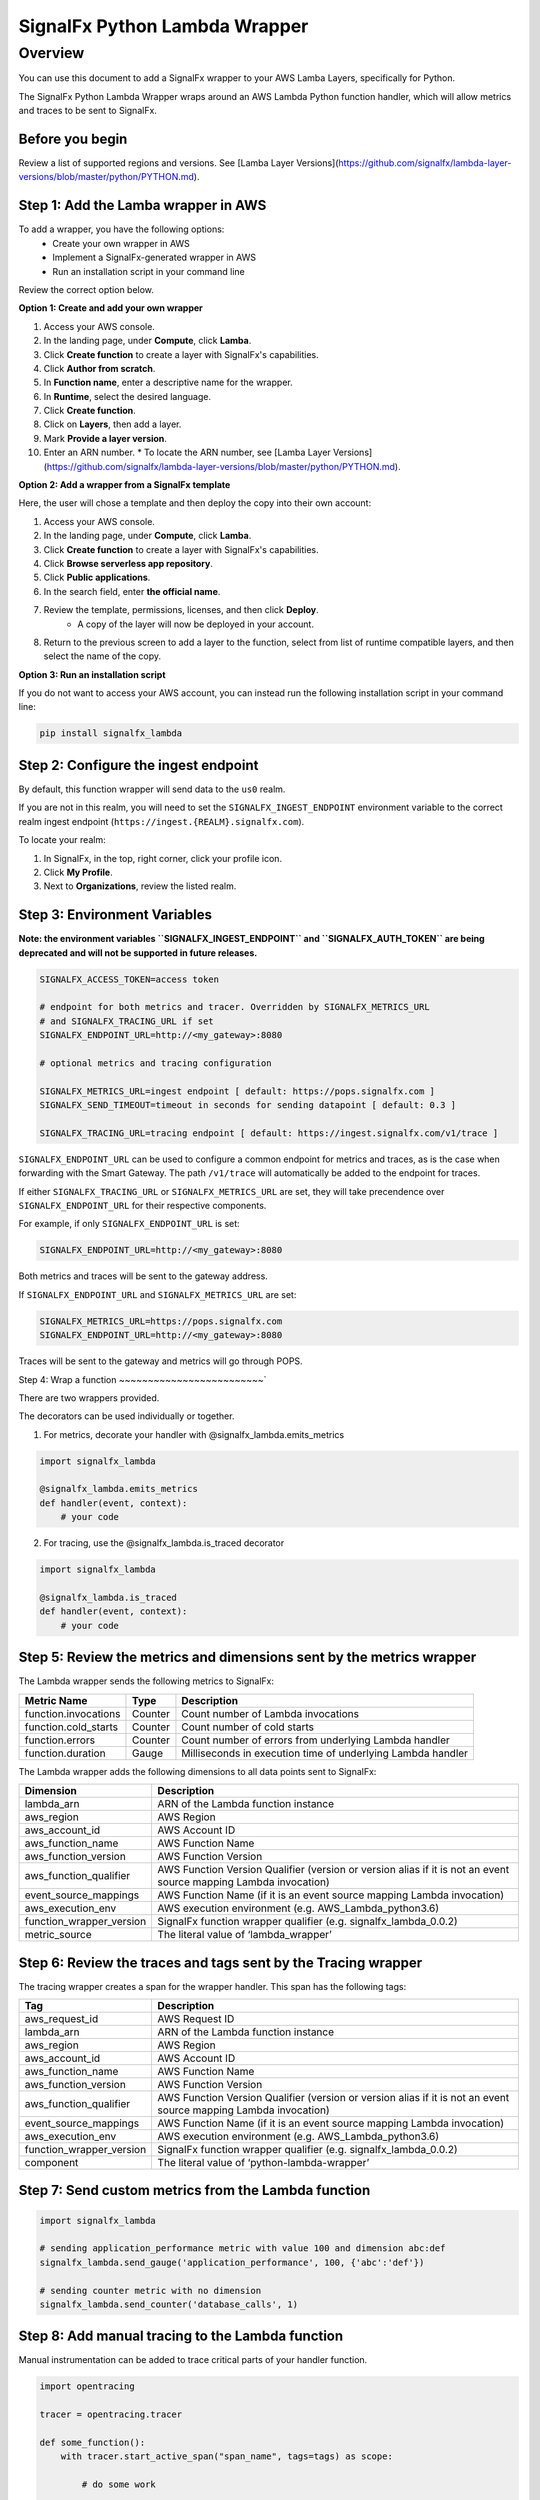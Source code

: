 SignalFx Python Lambda Wrapper
==============================

Overview
---------

You can use this document to add a SignalFx wrapper to your AWS Lamba Layers, specifically for Python. 

The SignalFx Python Lambda Wrapper wraps around an AWS Lambda Python function handler, which will allow metrics and traces to be sent to SignalFx.


Before you begin
~~~~~~~~~~~~~~~~~

Review a list of supported regions and versions. See [Lamba Layer Versions](https://github.com/signalfx/lambda-layer-versions/blob/master/python/PYTHON.md).


Step 1: Add the Lamba wrapper in AWS
~~~~~~~~~~~~~~~~~~~~~~~~~~~~~~~~~~~~~

To add a wrapper, you have the following options: 
   * Create your own wrapper in AWS
   * Implement a SignalFx-generated wrapper in AWS
   * Run an installation script in your command line
   
Review the correct option below. 


**Option 1: Create and add your own wrapper** 

1. Access your AWS console. 
2. In the landing page, under **Compute**, click **Lamba**.
3. Click **Create function** to create a layer with SignalFx's capabilities.
4. Click **Author from scratch**.
5. In **Function name**, enter a descriptive name for the wrapper. 
6. In **Runtime**, select the desired language.
7. Click **Create function**. 
8. Click on **Layers**, then add a layer.
9. Mark **Provide a layer version**.
10. Enter an ARN number. 
    * To locate the ARN number, see [Lamba Layer Versions](https://github.com/signalfx/lambda-layer-versions/blob/master/python/PYTHON.md).


**Option 2: Add a wrapper from a SignalFx template** 

Here, the user will chose a template and then deploy the copy into their own account:

1. Access your AWS console. 
2. In the landing page, under **Compute**, click **Lamba**.
3. Click **Create function** to create a layer with SignalFx's capabilities.
4. Click **Browse serverless app repository**.
5. Click **Public applications**.
6. In the search field, enter **the official name**. 
7. Review the template, permissions, licenses, and then click **Deploy**. 
    * A copy of the layer will now be deployed in your account.
8. Return to the previous screen to add a layer to the function, select from list of runtime compatible layers, and then select the name of the copy.  

**Option 3: Run an installation script**

If you do not want to access your AWS account, you can instead run the following installation script in your command line: 

.. code::

    pip install signalfx_lambda


Step 2: Configure the ingest endpoint
~~~~~~~~~~~~~~~~~~~~~~~~~~~~~~~~~~~~~

By default, this function wrapper will send data to the ``us0`` realm. 

If you are not in this realm, you will need to set the ``SIGNALFX_INGEST_ENDPOINT`` environment variable to the correct realm ingest endpoint (``https://ingest.{REALM}.signalfx.com``).

To locate your realm:

1. In SignalFx, in the top, right corner, click your profile icon.
2. Click **My Profile**.
3. Next to **Organizations**, review the listed realm.


Step 3: Environment Variables
~~~~~~~~~~~~~~~~~~~~~~~~~~~~~~~~

**Note: the environment variables ``SIGNALFX_INGEST_ENDPOINT`` and ``SIGNALFX_AUTH_TOKEN`` are being deprecated and will not be supported in future releases.**

.. code:: bash

    SIGNALFX_ACCESS_TOKEN=access token

    # endpoint for both metrics and tracer. Overridden by SIGNALFX_METRICS_URL
    # and SIGNALFX_TRACING_URL if set
    SIGNALFX_ENDPOINT_URL=http://<my_gateway>:8080

    # optional metrics and tracing configuration

    SIGNALFX_METRICS_URL=ingest endpoint [ default: https://pops.signalfx.com ]
    SIGNALFX_SEND_TIMEOUT=timeout in seconds for sending datapoint [ default: 0.3 ]

    SIGNALFX_TRACING_URL=tracing endpoint [ default: https://ingest.signalfx.com/v1/trace ]

``SIGNALFX_ENDPOINT_URL`` can be used to configure a common endpoint for metrics and
traces, as is the case when forwarding with the Smart Gateway. The path ``/v1/trace``
will automatically be added to the endpoint for traces.

If either ``SIGNALFX_TRACING_URL`` or ``SIGNALFX_METRICS_URL`` are set, they will take
precendence over ``SIGNALFX_ENDPOINT_URL`` for their respective components.

For example, if only ``SIGNALFX_ENDPOINT_URL`` is set:

.. code:: bash

    SIGNALFX_ENDPOINT_URL=http://<my_gateway>:8080

Both metrics and traces will be sent to the gateway address.

If ``SIGNALFX_ENDPOINT_URL`` and ``SIGNALFX_METRICS_URL`` are set:

.. code:: bash

    SIGNALFX_METRICS_URL=https://pops.signalfx.com
    SIGNALFX_ENDPOINT_URL=http://<my_gateway>:8080

Traces will be sent to the gateway and metrics will go through POPS.

Step 4: Wrap a function
~~~~~~~~~~~~~~~~~~~~~~~~~`

There are two wrappers provided.

The decorators can be used individually or together.

1. For metrics, decorate your handler with @signalfx_lambda.emits_metrics

.. code:: python

    import signalfx_lambda

    @signalfx_lambda.emits_metrics
    def handler(event, context):
        # your code

2. For tracing, use the @signalfx_lambda.is_traced decorator

.. code:: python

    import signalfx_lambda

    @signalfx_lambda.is_traced
    def handler(event, context):
        # your code


Step 5: Review the metrics and dimensions sent by the metrics wrapper
~~~~~~~~~~~~~~~~~~~~~~~~~~~~~~~~~~~~~~~~~~~~~~~~~~~~~~~~~~~~~~~~~~~~~~~

The Lambda wrapper sends the following metrics to SignalFx:

+-----------------------+-----------------------+-----------------------+
| Metric Name           | Type                  | Description           |
+=======================+=======================+=======================+
| function.invocations  | Counter               | Count number of       |
|                       |                       | Lambda invocations    |
+-----------------------+-----------------------+-----------------------+
| function.cold_starts  | Counter               | Count number of cold  |
|                       |                       | starts                |
+-----------------------+-----------------------+-----------------------+
| function.errors       | Counter               | Count number of       |
|                       |                       | errors from           |
|                       |                       | underlying Lambda     |
|                       |                       | handler               |
+-----------------------+-----------------------+-----------------------+
| function.duration     | Gauge                 | Milliseconds in       |
|                       |                       | execution time of     |
|                       |                       | underlying Lambda     |
|                       |                       | handler               |
+-----------------------+-----------------------+-----------------------+

The Lambda wrapper adds the following dimensions to all data points sent
to SignalFx:

+----------------------------------+----------------------------------+
| Dimension                        | Description                      |
+==================================+==================================+
| lambda_arn                       | ARN of the Lambda function       |
|                                  | instance                         |
+----------------------------------+----------------------------------+
| aws_region                       | AWS Region                       |
+----------------------------------+----------------------------------+
| aws_account_id                   | AWS Account ID                   |
+----------------------------------+----------------------------------+
| aws_function_name                | AWS Function Name                |
+----------------------------------+----------------------------------+
| aws_function_version             | AWS Function Version             |
+----------------------------------+----------------------------------+
| aws_function_qualifier           | AWS Function Version Qualifier   |
|                                  | (version or version alias if it  |
|                                  | is not an event source mapping   |
|                                  | Lambda invocation)               |
+----------------------------------+----------------------------------+
| event_source_mappings            | AWS Function Name (if it is an   |
|                                  | event source mapping Lambda      |
|                                  | invocation)                      |
+----------------------------------+----------------------------------+
| aws_execution_env                | AWS execution environment        |
|                                  | (e.g. AWS_Lambda_python3.6)      |
+----------------------------------+----------------------------------+
| function_wrapper_version         | SignalFx function wrapper        |
|                                  | qualifier                        |
|                                  | (e.g. signalfx_lambda_0.0.2)     |
+----------------------------------+----------------------------------+
| metric_source                    | The literal value of             |
|                                  | ‘lambda_wrapper’                 |
+----------------------------------+----------------------------------+

Step 6: Review the traces and tags sent by the Tracing wrapper
~~~~~~~~~~~~~~~~~~~~~~~~~~~~~~~~~~~~~~~~~~~~~~~~~~~~~~~~~~~~~~~~~

The tracing wrapper creates a span for the wrapper handler. This span has the following tags:

+----------------------------------+----------------------------------+
| Tag                              | Description                      |
+==================================+==================================+
| aws_request_id                   | AWS Request ID                   |
+----------------------------------+----------------------------------+
| lambda_arn                       | ARN of the Lambda function       |
|                                  | instance                         |
+----------------------------------+----------------------------------+
| aws_region                       | AWS Region                       |
+----------------------------------+----------------------------------+
| aws_account_id                   | AWS Account ID                   |
+----------------------------------+----------------------------------+
| aws_function_name                | AWS Function Name                |
+----------------------------------+----------------------------------+
| aws_function_version             | AWS Function Version             |
+----------------------------------+----------------------------------+
| aws_function_qualifier           | AWS Function Version Qualifier   |
|                                  | (version or version alias if it  |
|                                  | is not an event source mapping   |
|                                  | Lambda invocation)               |
+----------------------------------+----------------------------------+
| event_source_mappings            | AWS Function Name (if it is an   |
|                                  | event source mapping Lambda      |
|                                  | invocation)                      |
+----------------------------------+----------------------------------+
| aws_execution_env                | AWS execution environment        |
|                                  | (e.g. AWS_Lambda_python3.6)      |
+----------------------------------+----------------------------------+
| function_wrapper_version         | SignalFx function wrapper        |
|                                  | qualifier                        |
|                                  | (e.g. signalfx_lambda_0.0.2)     |
+----------------------------------+----------------------------------+
| component                        | The literal value of             |
|                                  | ‘python-lambda-wrapper’          |
+----------------------------------+----------------------------------+

Step 7: Send custom metrics from the Lambda function
~~~~~~~~~~~~~~~~~~~~~~~~~~~~~~~~~~~~~~~~~~~~~~~~~~~~~~

.. code:: python

    import signalfx_lambda

    # sending application_performance metric with value 100 and dimension abc:def
    signalfx_lambda.send_gauge('application_performance', 100, {'abc':'def'})

    # sending counter metric with no dimension
    signalfx_lambda.send_counter('database_calls', 1)

Step 8: Add manual tracing to the Lambda function
~~~~~~~~~~~~~~~~~~~~~~~~~~~~~~~~~~~~~~~~~~~~~~~~~~~

Manual instrumentation can be added to trace critical parts of your handler
function.

.. code:: python

    import opentracing

    tracer = opentracing.tracer

    def some_function():
        with tracer.start_active_span("span_name", tags=tags) as scope:

            # do some work

            span = scope.span
            span.set_tag("example_tag", "example_value")

More examples and usage information can be found in the Jaeger Python Tracer
`documentation <https://github.com/signalfx/jaeger-client-python>`_.

Step 9: Test configurations locally 
~~~~~~~~~~~~~~~~~~~~~~~~~~~~~~~~~~~~~~

Use python-lambda-local

.. code::

    pip install python-lambda-local

.. code::

    python-lambda-local tests/test.py tests/event.json -a 'arn:aws:lambda:us-east-1:accountId:function:functionNamePython:$LATEST'

Packaging
~~~~~~~~~

.. code::

    python setup.py bdist_wheel --universal

License
~~~~~~~

Apache Software License v2. Copyright © 2014-2019 SignalFx
